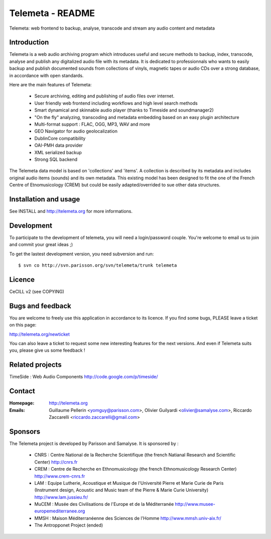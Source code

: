 =================
Telemeta - README
=================

Telemeta: web frontend to backup, analyse, transcode and stream any audio content and metadata


Introduction
============

Telemeta is a web audio archiving program which introduces useful and secure methods to
backup, index, transcode, analyse and publish any digitalized audio file with its metadata.
It is dedicated to professionnals who wants to easily backup and publish documented sounds
from collections of vinyls, magnetic tapes or audio CDs over a strong database,
in accordance with open standards.

Here are the main features of Telemeta:

    * Secure archiving, editing and publishing of audio files over internet.
    * User friendly web frontend including workflows and high level search methods
    * Smart dynamical and skinnable audio player (thanks to Timeside and soundmanager2)
    * "On the fly" analyzing, transcoding and metadata embedding based on an easy plugin architecture
    * Multi-format support : FLAC, OGG, MP3, WAV and more
    * GEO Navigator for audio geolocalization
    * DublinCore compatibility
    * OAI-PMH data provider
    * XML serialized backup
    * Strong SQL backend

The Telemeta data model is based on 'collections' and 'items'. A collection is described
by its metadata and includes original audio items (sounds) and its own metadata. This
existing model has been designed to fit the one of the French Centre of Etnomusicology (CREM)
but could be easily adapted/overrided to sue other data structures.


Installation and usage
======================

See INSTALL and http://telemeta.org for more informations.


Development
===========

To participate to the development of telemeta, you will need a login/password couple.
You're welcome to email us to join and commit your great ideas ;)

To get the lastest development version, you need subversion and run::

    $ svn co http://svn.parisson.org/svn/telemeta/trunk telemeta


Licence
=======
CeCILL v2 (see COPYING)


Bugs and feedback
=================

You are welcome to freely use this application in accordance to its licence.
If you find some bugs, PLEASE leave a ticket on this page:

http://telemeta.org/newticket

You can also leave a ticket to request some new interesting features for the next versions.
And even if Telemeta suits you, please give us some feedback !


Related projects
================

TimeSide : Web Audio Components
http://code.google.com/p/timeside/


Contact
=======

:Homepage:    http://telemeta.org

:Emails:      Guillaume Pellerin <yomguy@parisson.com>,
              Olivier Guilyardi <olivier@samalyse.com>,
              Riccardo Zaccarelli <riccardo.zaccarelli@gmail.com>

Sponsors
========

The Telemeta project is developed by Parisson and Samalyse. It is sponsored by :

  * CNRS : Centre National de la Recherche Scientifique (the french Natianal Research and Scientific Center)
    http://cnrs.fr
  * CREM : Centre de Recherche en Ethnomusicology (the french Ethnomusicology Research Center)
    http://www.crem-cnrs.fr
  * LAM : Equipe Lutherie, Acoustique et Musique de l'Université Pierre et Marie Curie de Paris
    (Instrument design, Acoustic and Music team of the Pierre & Marie Curie University)
    http://www.lam.jussieu.fr/
  * MuCEM : Musée des Civilisations de l'Europe et de la Méditerranée
    http://www.musee-europemediterranee.org
  * MMSH : Maison Méditerranéenne des Sciences de l'Homme
    http://www.mmsh.univ-aix.fr/
  *  The Antropponet Project (ended)
